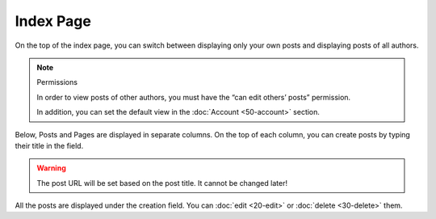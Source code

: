 Index Page
==========

On the top of the index page, you can switch between displaying only your own
posts and displaying posts of all authors.

.. note:: Permissions

   In order to view posts of other authors, you must have the “can edit others’
   posts” permission.

   In addition, you can set the default view in the :doc:`Account <50-account>`
   section.

Below, Posts and Pages are displayed in separate columns.  On the top of
each column, you can create posts by typing their title in the field.

.. warning::

   The post URL will be set based on the post title.  It cannot be changed
   later!

All the posts are displayed under the creation field.  You can :doc:`edit <20-edit>` or :doc:`delete <30-delete>`
them.
